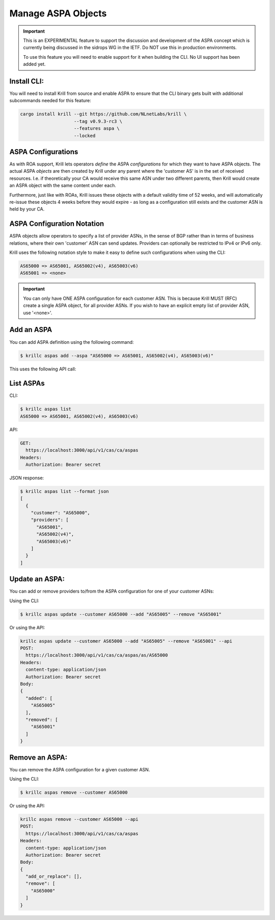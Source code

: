 .. _doc_krill_manage_aspas:

Manage ASPA Objects
===================

.. Important:: This is an EXPERIMENTAL feature to support the discussion and
              development of the ASPA concept which is currently being discussed
              in the sidrops WG in the IETF. Do NOT use this in production
              environments.

              To use this feature you will need to enable support for it when
              building the CLI. No UI support has been added yet.


Install CLI:
------------

You will need to install Krill from source and enable ASPA to ensure that the
CLI binary gets built with additional subcommands needed for this feature:

.. code-block:: bash

   cargo install krill --git https://github.com/NLnetLabs/krill \
                       --tag v0.9.3-rc3 \
                       --features aspa \
                       --locked


ASPA Configurations
-------------------

As with ROA support, Krill lets operators *define* the ASPA *configurations*
for which they want to have ASPA objects. The actual ASPA *objects* are then
created by Krill under any parent where the 'customer AS' is in the set of
received resources. I.e. if theoretically your CA would receive this same ASN
under two different parents, then Krill would create an ASPA object with the
same content under each.

Furthermore, just like with ROAs, Krill issues these objects with a default
validity time of 52 weeks, and will automatically re-issue these objects 4 weeks
before they would expire - as long as a configuration still exists and the
customer ASN is held by your CA.

ASPA Configuration Notation
---------------------------

ASPA objects allow operators to specify a list of provider ASNs, in the sense
of BGP rather than in terms of business relations, where their own 'customer'
ASN can send updates. Providers can optionally be restricted to IPv4 or IPv6
only.

Krill uses the following notation style to make it easy to define such
configurations when using the CLI:

.. code-block:: text

   AS65000 => AS65001, AS65002(v4), AS65003(v6)
   AS65001 => <none>

.. Important:: You can only have ONE ASPA configuration for each customer ASN.
              This is because Krill MUST (RFC) create a single ASPA object, for
              all provider ASNs. If you wish to have an explicit empty list of
              provider ASN, use '<none>'.

Add an ASPA
-----------

You can add ASPA definition using the following command:

.. code-block:: text

  $ krillc aspas add --aspa "AS65000 => AS65001, AS65002(v4), AS65003(v6)"

This uses the following API call:

.. code-block:: text
  POST:
    https://localhost:3000/api/v1/cas/ca/aspas
  Headers:
    content-type: application/json
    Authorization: Bearer secret
  Body:
  {
    "add_or_replace": [
      {
        "customer": "AS65000",
        "providers": [
          "AS65001",
          "AS65002(v4)",
          "AS65003(v6)"
        ]
      }
    ],
    "remove": []
  }


List ASPAs
----------

CLI:

.. code-block:: text

  $ krillc aspas list
  AS65000 => AS65001, AS65002(v4), AS65003(v6)


API:

.. code-block:: text

  GET:
    https://localhost:3000/api/v1/cas/ca/aspas
  Headers:
    Authorization: Bearer secret

JSON response:

.. code-block:: text

  $ krillc aspas list --format json
  [
    {
      "customer": "AS65000",
      "providers": [
        "AS65001",
        "AS65002(v4)",
        "AS65003(v6)"
      ]
    }
  ]


Update an ASPA:
---------------

You can add or remove providers to/from the ASPA configuration for one of
your customer ASNs:

Using the CLI:

.. code-block:: text

  $ krillc aspas update --customer AS65000 --add "AS65005" --remove "AS65001"

Or using the API:

.. code-block:: text

  krillc aspas update --customer AS65000 --add "AS65005" --remove "AS65001" --api
  POST:
    https://localhost:3000/api/v1/cas/ca/aspas/as/AS65000
  Headers:
    content-type: application/json
    Authorization: Bearer secret
  Body:
  {
    "added": [
      "AS65005"
    ],
    "removed": [
      "AS65001"
    ]
  }

Remove an ASPA:
---------------

You can remove the ASPA configuration for a given customer ASN.

Using the CLI:

.. code-block:: text

  $ krillc aspas remove --customer AS65000

Or using the API:

.. code-block:: text

  krillc aspas remove --customer AS65000 --api
  POST:
    https://localhost:3000/api/v1/cas/ca/aspas
  Headers:
    content-type: application/json
    Authorization: Bearer secret
  Body:
  {
    "add_or_replace": [],
    "remove": [
      "AS65000"
    ]
  }
